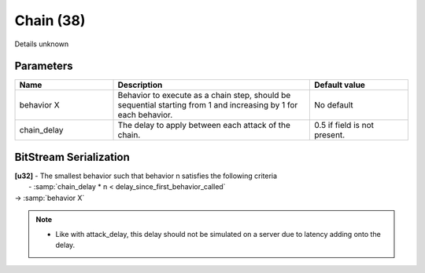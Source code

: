 Chain (38)
==========

Details unknown

Parameters
----------

.. list-table::
   :widths: 15 30 15
   :header-rows: 1

   * - Name
     - Description
     - Default value
   * - behavior X
     - Behavior to execute as a chain step, should be sequential starting from 1 and increasing by 1 for each behavior.
     - No default
   * - chain_delay
     - The delay to apply between each attack of the chain.
     - 0.5 if field is not present.

BitStream Serialization
-----------------------

| **[u32]** - The smallest behavior such that behavior n satisfies the following criteria
|			- :samp:`chain_delay * n < delay_since_first_behavior_called`
| -> :samp:`behavior X`

.. note:: 
	- Like with attack_delay, this delay should not be simulated on a server due to latency adding onto the delay.

